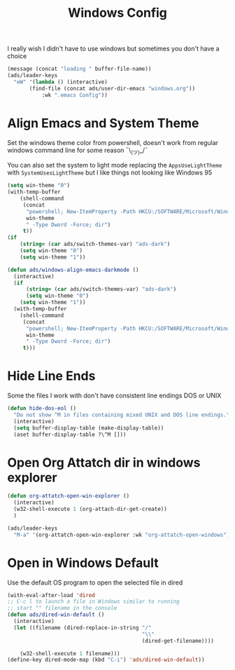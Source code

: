 #+title: Windows Config
#+PROPERTY: header-args:emacs-lisp :tangle ./windows.el :results none
I really wish I didn't have to use windows but sometimes you don't have a choice

#+begin_src emacs-lisp
(message (concat "loading " buffer-file-name))
(ads/leader-keys
  "eW" '(lambda () (interactive)
	   (find-file (concat ads/user-dir-emacs "windows.org"))
           :wk ".emacs Config"))
#+end_src


* Align Emacs and System Theme
:PROPERTIES:
:ID:       608313d5-6401-4a00-8aaf-4451531eb4ff
:END:
Set the windows theme color from powershell, doesn't work from regular windows command line for some reason ¯\_(ツ)_/¯

You can also set the system to light mode replacing the ~AppsUseLightTheme~ with ~SystemUsesLightTheme~ but I like things not looking like Windows 95

#+begin_src emacs-lisp
(setq win-theme "0")
(with-temp-buffer
    (shell-command
     (concat
      "powershell; New-ItemProperty -Path HKCU:/SOFTWARE/Microsoft/Windows/CurrentVersion/Themes/Personalize -Name AppsUseLightTheme -Value "
      win-theme
      " -Type Dword -Force; dir")
     t))
(if
    (string= (car ads/switch-themes-var) "ads-dark")
    (setq win-theme "0")
    (setq win-theme "1"))

(defun ads/windows-align-emacs-darkmode ()
  (interactive)
  (if
      (string= (car ads/switch-themes-var) "ads-dark")
      (setq win-theme "0")
    (setq win-theme "1"))
  (with-temp-buffer
    (shell-command
     (concat
      "powershell; New-ItemProperty -Path HKCU:/SOFTWARE/Microsoft/Windows/CurrentVersion/Themes/Personalize -Name AppsUseLightTheme -Value "
      win-theme
      " -Type Dword -Force; dir")
     t)))
#+end_src
* Hide Line Ends
:PROPERTIES:
:ID:       eec866e3-4e98-4d61-addb-dd2ca29cdc9d
:END:
Some the files I work with don't have consistent line endings DOS or UNIX

#+begin_src emacs-lisp
(defun hide-dos-eol ()
  "Do not show ^M in files containing mixed UNIX and DOS line endings."
  (interactive)
  (setq buffer-display-table (make-display-table))
  (aset buffer-display-table ?\^M []))
#+end_src
* Open Org Attatch dir in windows explorer
:PROPERTIES:
:ID:       162e4eab-4a11-40c1-91dc-e28185f6b8cf
:END:
#+begin_src emacs-lisp
(defun org-attatch-open-win-explorer ()
  (interactive)
  (w32-shell-execute 1 (org-attach-dir-get-create))
  )

(ads/leader-keys
  "M-a" '(org-attatch-open-win-explorer :wk "org-attatch-open-windows"))
#+end_src

* Open in Windows Default
:PROPERTIES:
:ID:       15445347-9a36-4bc7-bbd6-c52bdd8a359e
:END:
Use the default OS program to open the selected file in dired

  #+begin_src emacs-lisp
  (with-eval-after-load 'dired
  ;; C-c l to launch a file in Windows similar to running
  ;; start "" filename in the console
  (defun ads/dired-win-default ()
    (interactive)
    (let ((filename (dired-replace-in-string "/"
                                             "\\"
                                             (dired-get-filename))))

      (w32-shell-execute 1 filename)))
  (define-key dired-mode-map (kbd "C-i") 'ads/dired-win-default))
  #+end_src
